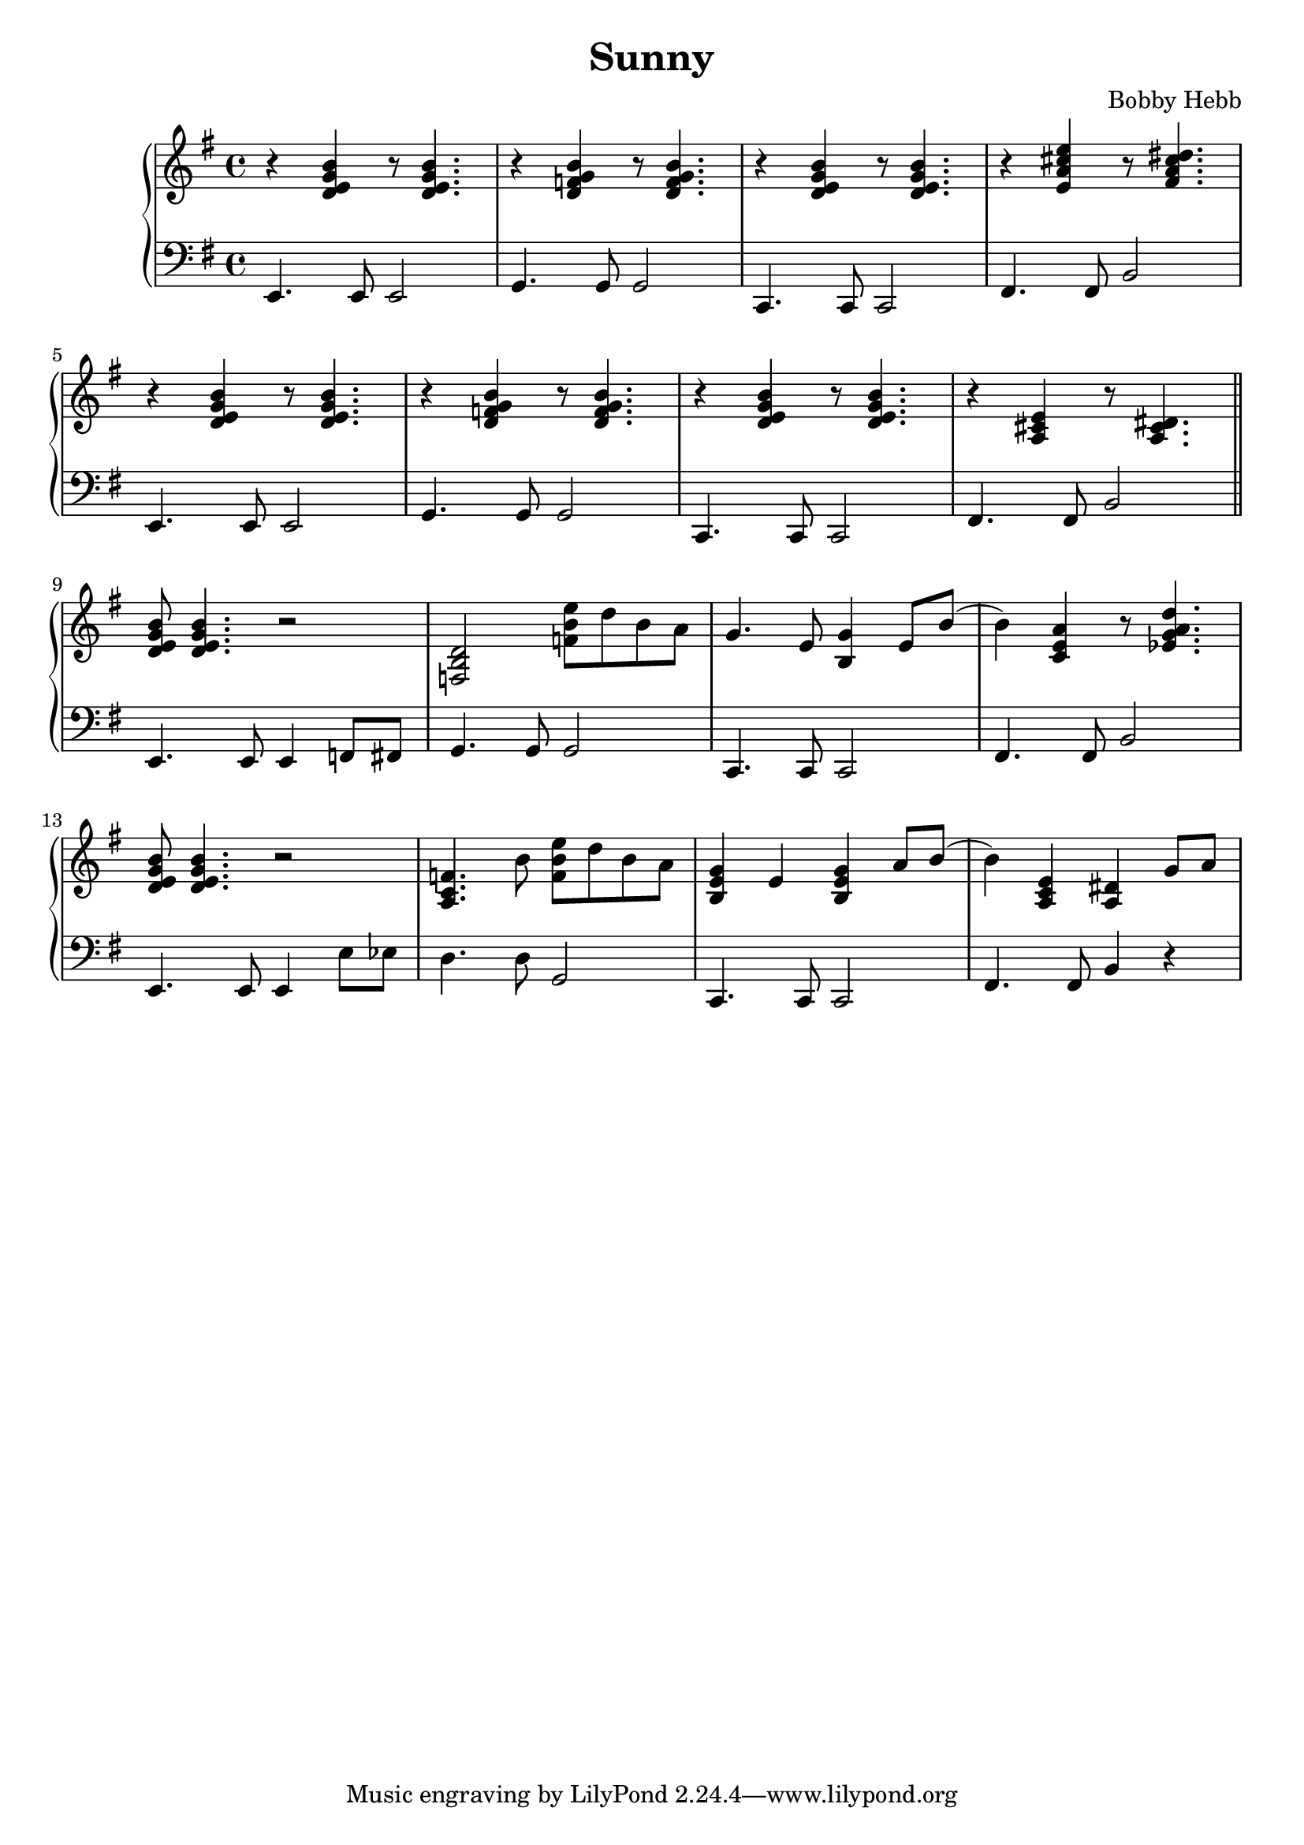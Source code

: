 \version "2.22.2"

\header {
  title = "Sunny"
  composer = "Bobby Hebb"
}



\new PianoStaff <<
  % \chords { e1:m }
  % \new ChordNames {
    % \set chordChanges = ##t
    % \chordmode { e1:m g1:m }
  % }

  \new Staff {
    \clef "treble" \key e \minor
    \relative {
      r <d' e g b> r8 <d e g b>4. |
      r4 <d f g b> r8 <d f g b>4. |
      r4 <d e g b> r8 <d e g b>4. |
      r4 <e a cis e> r8 <fis a cis dis>4. | \break

      r4 <d e g b> r8 <d e g b>4. |
      r4 <d f g b> r8 <d f g b>4. |
      r4 <d e g b> r8 <d e g b>4. |
      r4 <a cis e> r8 <a cis dis>4. \bar "||" \break

      <d e g b>8 <d e g b>4. r2 |
      <f, b d>2 <f' b e>8 d'8 b8 a8 |
      g4. e8 <b g'>4 e8 b'8( |
      b4) <c, e a>4 r8 <ees g a d>4. | \break

      <d e g b>8 <d e g b>4. r2 |
      <a c f>4. b'8 <f b e>8 d'8 b8 a8 |
      <b, e g>4 e4 <b e g>4 a'8 b8( |
      b4) <a, c e>4 <a dis>4 g'8 a8 |
    }
  }

  \new Staff {
    \clef "bass" \key e \minor
    \relative {
      e,4. e8 e2 |
      g4. g8 g2 |
      c,4. c8 c2 |
      fis4. fis8 b2 | \break

      e,4. e8 e2 |
      g4. g8 g2 |
      c,4. c8 c2 |
      fis4. fis8 b2 \bar "||" \break

      e,4. e8 e4 f8 fis8 |
      g4. g8 g2 |
      c,4. c8 c2 |
      fis4. fis8 b2 |

      e,4. e8 e4 e'8 ees8 |
      d4. d8 g,2 |
      c,4. c8 c2 |
      fis4. fis8 b4 r4 |

    }
  }
>>
